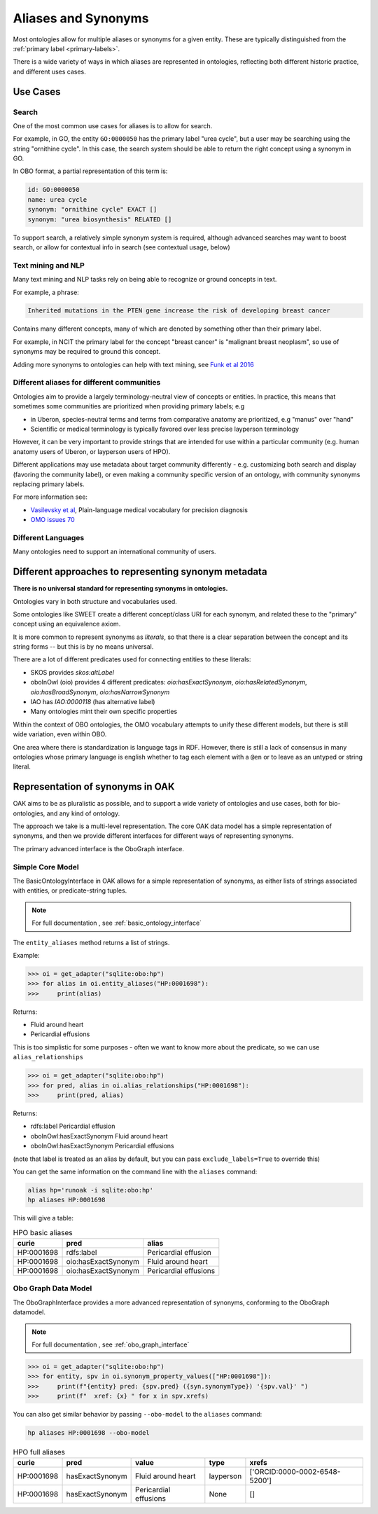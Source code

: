 .. _aliases:

Aliases and Synonyms
=====================

Most ontologies allow for multiple aliases or synonyms for a given entity. These are typically
distinguished from the :ref:`primary label <primary-labels>`.

There is a wide variety of ways in which aliases are represented in ontologies, reflecting
both different historic practice, and different uses cases.

Use Cases
---------

Search
^^^^^^

One of the most common use cases for aliases is to allow for search.

For example, in GO, the entity ``GO:0000050`` has the primary label "urea cycle", but a user
may be searching using the string "ornithine cycle". In this case, the search system should
be able to return the right concept using a synonym in GO.

In OBO format, a partial representation of this term is:

.. code-block:: yaml

        id: GO:0000050
        name: urea cycle
        synonym: "ornithine cycle" EXACT []
        synonym: "urea biosynthesis" RELATED []

To support search, a relatively simple synonym system is required, although advanced searches
may want to boost search, or allow for contextual info in search (see contextual usage, below)

Text mining and NLP
^^^^^^^^^^^^^^^^^^^

Many text mining and NLP tasks rely on being able to recognize or ground concepts in text.

For example, a phrase:

.. code-block::

    Inherited mutations in the PTEN gene increase the risk of developing breast cancer

Contains many different concepts, many of which are denoted by something other than their primary label.

For example, in NCIT the primary label for the concept "breast cancer" is "malignant breast neoplasm", so
use of synonyms may be required to ground this concept.

Adding more synonyms to ontologies can help with text mining, see `Funk et al 2016 <https://jbiomedsem.biomedcentral.com/articles/10.1186/s13326-016-0096-7>`_

Different aliases for different communities
^^^^^^^^^^^^^^^^^^^^^^^^^^^^^^^^^^^^^^^^^^^^

Ontologies aim to provide a largely terminology-neutral view of concepts or entities. In practice, this
means that sometimes some communities are prioritized when providing primary labels; e.g

- in Uberon, species-neutral terms and terms from comparative anatomy are prioritized, e.g "manus" over "hand"
- Scientific or medical terminology is typically favored over less precise layperson terminology

However, it can be very important to provide strings that are intended for use within a particular community
(e.g. human anatomy users of Uberon, or layperson users of HPO).

Different applications may use metadata about target community differently - e.g. customizing both search and display
(favoring the community label), or even making a community specific version of an ontology,
with community synonyms replacing primary labels.

For more information see:

- `Vasilevsky et al <https://www.nature.com/articles/s41588-018-0096-x>`_, Plain-language medical vocabulary for precision diagnosis
- `OMO issues 70 <https://github.com/information-artifact-ontology/ontology-metadata/issues/70>`_

Different Languages
^^^^^^^^^^^^^^^^^^^

Many ontologies need to support an international community of users.


Different approaches to representing synonym metadata
---------------------------------

**There is no universal standard for representing synonyms in ontologies.**

Ontologies vary in both structure and vocabularies used.

Some ontologies like SWEET create a different concept/class URI for each synonym,
and related these to the "primary" concept using an equivalence axiom.

It is more common to represent synonyms as *literals*, so that there is a clear separation
between the concept and its string forms -- but this is by no means universal.

There are a lot of different predicates used for connecting entities to these literals:

- SKOS provides `skos:altLabel`
- oboInOwl (oio) provides 4 different predicates: `oio:hasExactSynonym`, `oio:hasRelatedSynonym`,
  `oio:hasBroadSynonym`, `oio:hasNarrowSynonym`
- IAO has `IAO:0000118` (has alternative label)
- Many ontologies mint their own specific properties

Within the context of OBO ontologies, the OMO vocabulary attempts to unify these different models,
but there is still wide variation, even within OBO.

One area where there is standardization is language tags in RDF. However, there is still
a lack of consensus in many ontologies whose primary language is english whether to
tag each element with a ``@en`` or to leave as an untyped or string literal.

Representation of synonyms in OAK
---------------------------------

OAK aims to be as pluralistic as possible, and to support a wide variety of ontologies
and use cases, both for bio-ontologies, and any kind of ontology.

The approach we take is a multi-level representation. The core OAK data model
has a simple representation of synonyms, and then we provide different interfaces
for different ways of representing synonyms.

The primary advanced interface is the OboGraph interface.

Simple Core Model
^^^^^^^^^^^^^^^^^
The BasicOntologyInterface in OAK allows for a simple representation of synonyms,
as either lists of strings associated with entities, or predicate-string tuples.

.. note::

    For full documentation , see :ref:`basic_ontology_interface`


The ``entity_aliases`` method returns a list of strings.

Example:

.. code-block:: python

    >>> oi = get_adapter("sqlite:obo:hp")
    >>> for alias in oi.entity_aliases("HP:0001698"):
    >>>     print(alias)

Returns:

- Fluid around heart
- Pericardial effusions

This is too simplistic for some purposes - often we want to know more about
the predicate, so we can use ``alias_relationships``

.. code-block:: python

    >>> oi = get_adapter("sqlite:obo:hp")
    >>> for pred, alias in oi.alias_relationships("HP:0001698"):
    >>>     print(pred, alias)

Returns:

- rdfs:label Pericardial effusion
- oboInOwl:hasExactSynonym Fluid around heart
- oboInOwl:hasExactSynonym Pericardial effusions

(note that label is treated as an alias by default, but you can pass ``exclude_labels=True`` to
override this)

You can get the same information on the command line with the ``aliases`` command:

.. code-block:: bash

    alias hp='runoak -i sqlite:obo:hp'
    hp aliases HP:0001698

This will give a table:

.. csv-table:: HPO basic aliases
    :header: curie,pred,alias

    HP:0001698,rdfs:label,Pericardial effusion
    HP:0001698,oio:hasExactSynonym,Fluid around heart
    HP:0001698,oio:hasExactSynonym,Pericardial effusions

Obo Graph Data Model
^^^^^^^^^^^^^^^^^^^^

The OboGraphInterface provides a more advanced representation of synonyms,
conforming to the OboGraph datamodel.

.. note::

    For full documentation , see :ref:`obo_graph_interface`

.. code-block:: python

    >>> oi = get_adapter("sqlite:obo:hp")
    >>> for entity, spv in oi.synonym_property_values(["HP:0001698"]):
    >>>     print(f"{entity} pred: {spv.pred} ({syn.synonymType}) '{spv.val}' ")
    >>>     print(f"  xref: {x} " for x in spv.xrefs)

You can also get similar behavior by passing ``--obo-model`` to the ``aliases`` command:

.. code-block:: bash

    hp aliases HP:0001698 --obo-model

.. csv-table:: HPO full aliases
    :header: curie,pred,value,type,xrefs

    HP:0001698,hasExactSynonym,Fluid around heart,layperson,['ORCID:0000-0002-6548-5200']
    HP:0001698,hasExactSynonym,Pericardial effusions,None,[]


